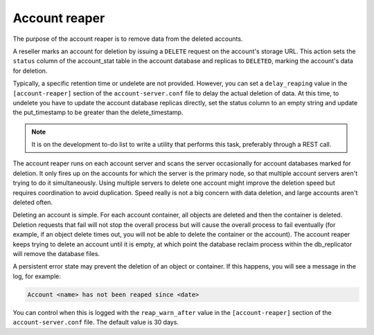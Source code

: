 ==============
Account reaper
==============

The purpose of the account reaper is to remove data from the deleted accounts.

A reseller marks an account for deletion by issuing a ``DELETE`` request
on the account's storage URL. This action sets the ``status`` column of
the account_stat table in the account database and replicas to
``DELETED``, marking the account's data for deletion.

Typically, a specific retention time or undelete are not provided.
However, you can set a ``delay_reaping`` value in the
``[account-reaper]`` section of the ``account-server.conf`` file to
delay the actual deletion of data. At this time, to undelete you have to update
the account database replicas directly, set the status column to an
empty string and update the put_timestamp to be greater than the
delete_timestamp.

.. note::

   It is on the development to-do list to write a utility that performs
   this task, preferably through a REST call.

The account reaper runs on each account server and scans the server
occasionally for account databases marked for deletion. It only fires up
on the accounts for which the server is the primary node, so that
multiple account servers aren't trying to do it simultaneously. Using
multiple servers to delete one account might improve the deletion speed
but requires coordination to avoid duplication. Speed really is not a
big concern with data deletion, and large accounts aren't deleted often.

Deleting an account is simple. For each account container, all objects
are deleted and then the container is deleted. Deletion requests that
fail will not stop the overall process but will cause the overall
process to fail eventually (for example, if an object delete times out,
you will not be able to delete the container or the account). The
account reaper keeps trying to delete an account until it is empty, at
which point the database reclaim process within the db\_replicator will
remove the database files.

A persistent error state may prevent the deletion of an object or
container. If this happens, you will see a message in the log, for example:

.. code-block:: console

   Account <name> has not been reaped since <date>

You can control when this is logged with the ``reap_warn_after`` value in the
``[account-reaper]`` section of the ``account-server.conf`` file.
The default value is 30 days.
